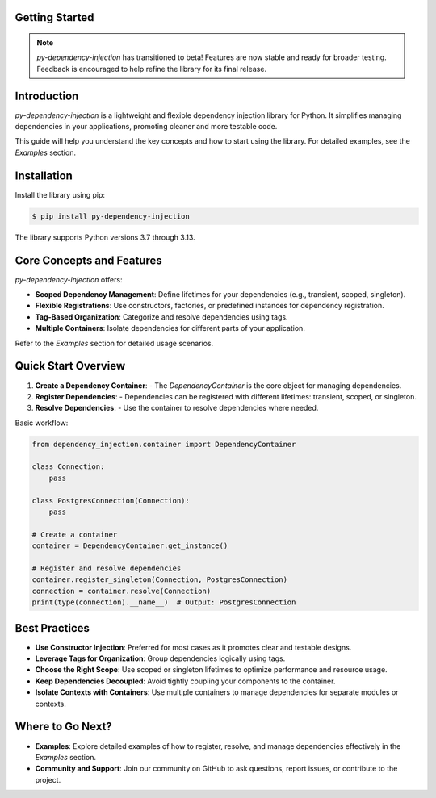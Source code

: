 ###############
Getting Started
###############

.. note::
    `py-dependency-injection` has transitioned to beta! Features are now stable and ready for broader testing. Feedback is encouraged to help refine the library for its final release.

############
Introduction
############

`py-dependency-injection` is a lightweight and flexible dependency injection library for Python. It simplifies managing dependencies in your applications, promoting cleaner and more testable code.

This guide will help you understand the key concepts and how to start using the library. For detailed examples, see the `Examples` section.

############
Installation
############

Install the library using pip:

.. code-block:: bash

    $ pip install py-dependency-injection

The library supports Python versions 3.7 through 3.13.

##########################
Core Concepts and Features
##########################

`py-dependency-injection` offers:

- **Scoped Dependency Management**: Define lifetimes for your dependencies (e.g., transient, scoped, singleton).
- **Flexible Registrations**: Use constructors, factories, or predefined instances for dependency registration.
- **Tag-Based Organization**: Categorize and resolve dependencies using tags.
- **Multiple Containers**: Isolate dependencies for different parts of your application.

Refer to the `Examples` section for detailed usage scenarios.

####################
Quick Start Overview
####################

1. **Create a Dependency Container**:
   - The `DependencyContainer` is the core object for managing dependencies.

2. **Register Dependencies**:
   - Dependencies can be registered with different lifetimes: transient, scoped, or singleton.

3. **Resolve Dependencies**:
   - Use the container to resolve dependencies where needed.

Basic workflow:

.. code-block:: python

    from dependency_injection.container import DependencyContainer

    class Connection:
        pass

    class PostgresConnection(Connection):
        pass

    # Create a container
    container = DependencyContainer.get_instance()

    # Register and resolve dependencies
    container.register_singleton(Connection, PostgresConnection)
    connection = container.resolve(Connection)
    print(type(connection).__name__)  # Output: PostgresConnection

##############
Best Practices
##############

- **Use Constructor Injection**: Preferred for most cases as it promotes clear and testable designs.
- **Leverage Tags for Organization**: Group dependencies logically using tags.
- **Choose the Right Scope**: Use scoped or singleton lifetimes to optimize performance and resource usage.
- **Keep Dependencies Decoupled**: Avoid tightly coupling your components to the container.
- **Isolate Contexts with Containers**: Use multiple containers to manage dependencies for separate modules or contexts.

#################
Where to Go Next?
#################

- **Examples**:
  Explore detailed examples of how to register, resolve, and manage dependencies effectively in the `Examples` section.

- **Community and Support**:
  Join our community on GitHub to ask questions, report issues, or contribute to the project.
